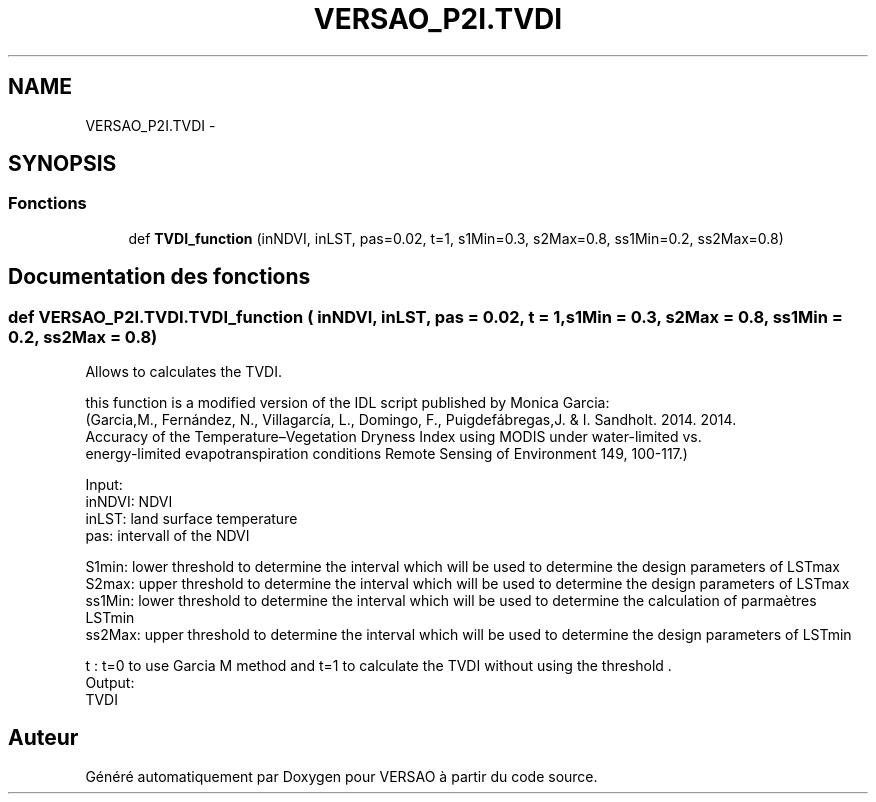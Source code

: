 .TH "VERSAO_P2I.TVDI" 3 "Mercredi 3 Août 2016" "VERSAO" \" -*- nroff -*-
.ad l
.nh
.SH NAME
VERSAO_P2I.TVDI \- 
.SH SYNOPSIS
.br
.PP
.SS "Fonctions"

.in +1c
.ti -1c
.RI "def \fBTVDI_function\fP (inNDVI, inLST, pas=0\&.02, t=1, s1Min=0\&.3, s2Max=0\&.8, ss1Min=0\&.2, ss2Max=0\&.8)"
.br
.in -1c
.SH "Documentation des fonctions"
.PP 
.SS "def VERSAO_P2I\&.TVDI\&.TVDI_function ( inNDVI,  inLST,  pas = \fC0\&.02\fP,  t = \fC1\fP,  s1Min = \fC0\&.3\fP,  s2Max = \fC0\&.8\fP,  ss1Min = \fC0\&.2\fP,  ss2Max = \fC0\&.8\fP)"

.PP
.nf
Allows to calculates the TVDI.

this function is a modified version of the IDL script published by Monica Garcia:
(Garcia,M., Fernández, N., Villagarcía, L., Domingo, F.,  Puigdefábregas,J. & I. Sandholt. 2014. 2014. 
Accuracy of the Temperature–Vegetation Dryness Index using MODIS under water-limited vs. 
energy-limited evapotranspiration conditions  Remote Sensing of Environment 149, 100-117.) 

Input:
    inNDVI: NDVI 
    inLST: land surface temperature
    pas: intervall of the NDVI


    S1min: lower threshold to determine the interval which will be used to determine the design parameters of LSTmax
    S2max: upper threshold to determine the interval which will be used to determine the design parameters of LSTmax
    ss1Min: lower threshold to determine the interval which will be used to determine the calculation of parmaètres LSTmin
    ss2Max: upper threshold to determine the interval which will be used to determine the design parameters of LSTmin

    
    t : t=0 to use Garcia M method  and t=1 to calculate the TVDI without using the threshold .
Output: 
    TVDI

.fi
.PP
 
.SH "Auteur"
.PP 
Généré automatiquement par Doxygen pour VERSAO à partir du code source\&.
